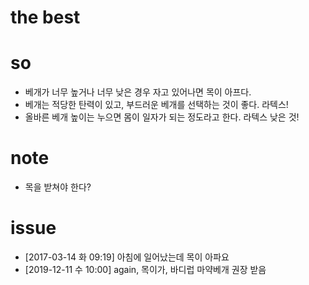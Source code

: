 * the best

* so

- 베개가 너무 높거나 너무 낮은 경우 자고 있어나면 목이 아프다.
- 베개는 적당한 탄력이 있고, 부드러운 베개를 선택하는 것이 좋다. 라텍스!
- 올바른 베개 높이는 누으면 몸이 일자가 되는 정도라고 한다. 라텍스 낮은 것!

* note

- 목을 받쳐야 한다?

* issue

- [2017-03-14 화 09:19] 아침에 일어났는데 목이 아파요
- [2019-12-11 수 10:00] again, 목이가, 바디럽 마약베개 권장 받음
